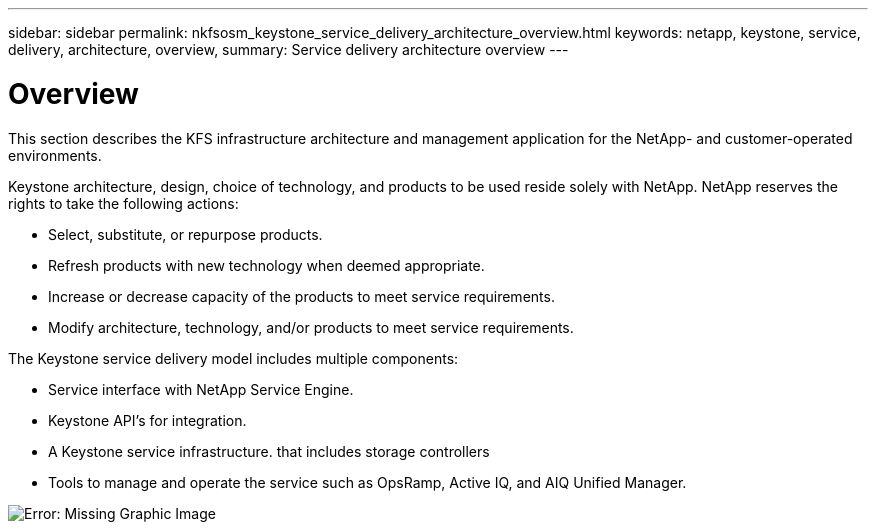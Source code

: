 ---
sidebar: sidebar
permalink: nkfsosm_keystone_service_delivery_architecture_overview.html
keywords: netapp, keystone, service, delivery, architecture, overview,
summary: Service delivery architecture overview
---

= Overview
:hardbreaks:
:nofooter:
:icons: font
:linkattrs:
:imagesdir: ./media/

//
// This file was created with NDAC Version 2.0 (August 17, 2020)
//
// 2020-10-08 17:14:48.217875
//

[.lead]
This section describes the KFS infrastructure architecture and management application for the NetApp- and customer-operated environments.

Keystone architecture, design, choice of technology, and products to be used reside solely with NetApp. NetApp reserves the rights to take the following actions:

* Select, substitute, or repurpose products.
* Refresh products with new technology when deemed appropriate.
* Increase or decrease capacity of the products to meet service requirements.
* Modify architecture, technology, and/or products to meet service requirements.

The Keystone service delivery model includes multiple components:

* Service interface with NetApp Service Engine.
* Keystone API’s for integration.
* A Keystone service infrastructure. that includes storage controllers
* Tools to manage and operate the service such as OpsRamp, Active IQ, and AIQ Unified Manager.

image:nkfsosm_image8.png[Error: Missing Graphic Image]
